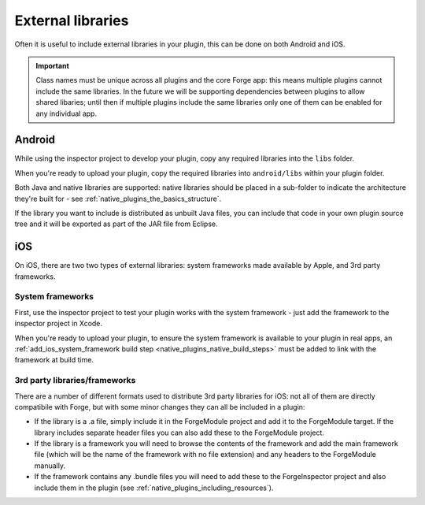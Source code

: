 .. _native_plugins_external_libraries:

External libraries
==================

Often it is useful to include external libraries in your plugin, this can be
done on both Android and iOS.

.. important:: Class names must be unique across all plugins and the core Forge
    app: this means multiple plugins cannot include the same libraries. In the
    future we will be supporting dependencies between plugins to allow shared
    libaries; until then if multiple plugins include the same libraries only
    one of them can be enabled for any individual app.

Android
-------

While using the inspector project to develop your plugin, copy any required
libraries into the ``libs`` folder.

When you're ready to upload your plugin, copy the required libraries into
``android/libs`` within your plugin folder.

Both Java and native libraries are supported: native libraries should be placed
in a sub-folder to indicate the architecture they're built for - see
:ref:`native_plugins_the_basics_structure`.

If the library you want to include is distributed as unbuilt Java files, you
can include that code in your own plugin source tree and it will be exported as
part of the JAR file from Eclipse.

iOS
---

On iOS, there are two two types of external libraries: system frameworks made available by Apple, and 3rd party frameworks.

System frameworks
~~~~~~~~~~~~~~~~~

First, use the inspector project to test your plugin works with the system
framework - just add the framework to the inspector project in Xcode.

When you're ready to upload your plugin, to ensure the system framework is
available to your plugin in real apps, an :ref:`add_ios_system_framework build
step <native_plugins_native_build_steps>` must be added to link with the
framework at build time.

3rd party libraries/frameworks
~~~~~~~~~~~~~~~~~~~~~~~~~~~~~~

There are a number of different formats used to distribute 3rd party libraries
for iOS: not all of them are directly compatibile with Forge, but with some
minor changes they can all be included in a plugin:

* If the library is a .a file, simply include it in the ForgeModule project and
  add it to the ForgeModule target. If the library includes separate header
  files you can also add these to the ForgeModule project.
* If the library is a framework you will need to browse the contents of the
  framework and add the main framework file (which will be the name of the
  framework with no file extension) and any headers to the ForgeModule
  manually.
* If the framework contains any .bundle files you will need to add these to the
  ForgeInspector project and also include them in the plugin (see
  :ref:`native_plugins_including_resources`).
